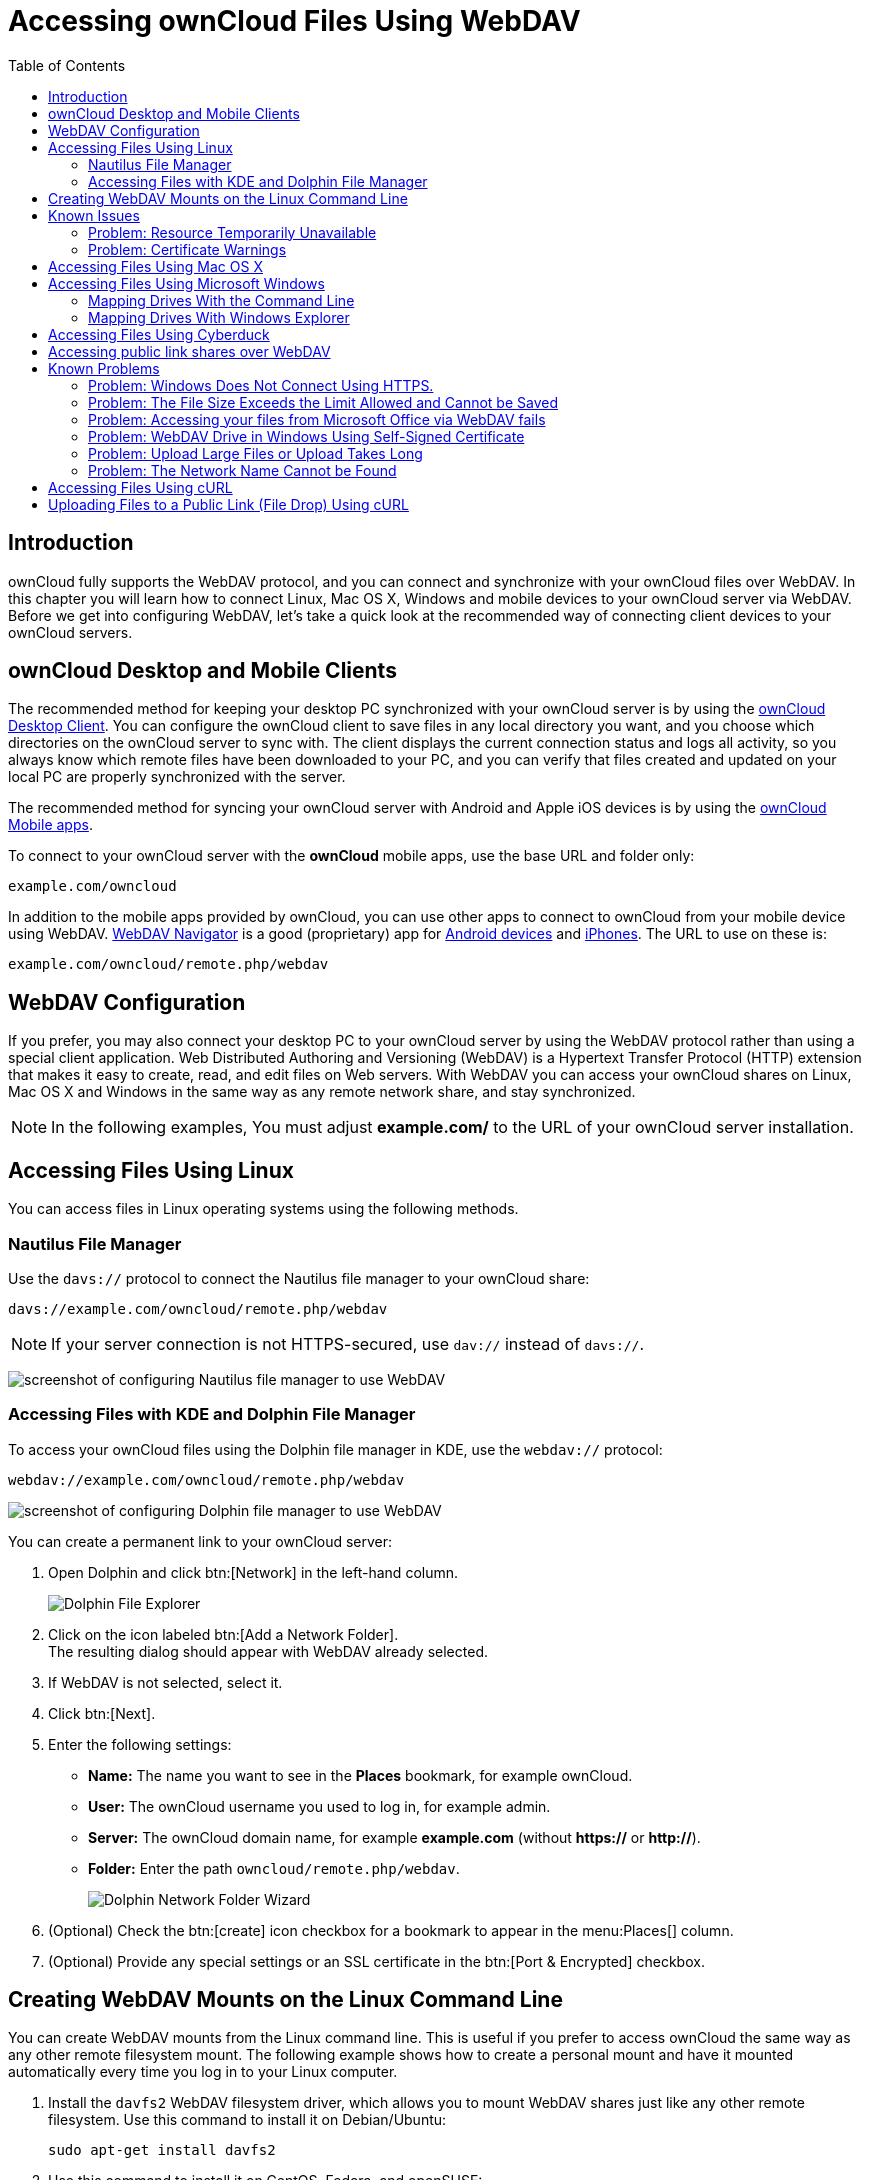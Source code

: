 = Accessing ownCloud Files Using WebDAV
:toc: right
:ocsmount-url: https://apps.apple.com/de/app/ocsmount/id1411490371
:webdav-navigator-url: http://seanashton.net/webdav/
:schimera-url: https://play.google.com/store/apps/details?id=com.schimera.webdavnavlite
:ios-webdav-navigator-url: https://itunes.apple.com/app/webdav-navigator/id382551345
:sabre-finder-url: http://sabre.io/dav/clients/finder/
:windows7-dav-url: https://support.microsoft.com/en-us/topic/349cb223-941f-03f1-d80c-3a9a2b9ffb72
:office-opens-blank-url: https://docs.microsoft.com/en-us/office/troubleshoot/powerpoint/office-opens-blank-from-sharepoint
:support-1-url: https://support.microsoft.com/kb/2123563
:support-2-url: https://support.microsoft.com/kb/2668751
:page-aliases: next@server:user_manual:files/access_webdav.adoc, \
{latest-server-version}@server:user_manual:files/access_webdav.adoc, \
{previous-server-version}@server:user_manual:files/access_webdav.adoc

:description: ownCloud fully supports the WebDAV protocol, and you can connect and synchronize with your ownCloud files over WebDAV. In this chapter you will learn how to connect Linux, Mac OS X, Windows and mobile devices to your ownCloud server via WebDAV.

== Introduction

{description} Before we get into configuring WebDAV, let’s take a quick look at the recommended way of connecting client devices to your ownCloud servers.

== ownCloud Desktop and Mobile Clients

The recommended method for keeping your desktop PC synchronized with
your ownCloud server is by using the
https://owncloud.com/desktop-app/[ownCloud Desktop Client].
You can configure the ownCloud client to save files in any local
directory you want, and you choose which directories on the ownCloud
server to sync with. The client displays the current connection status
and logs all activity, so you always know which remote files have been
downloaded to your PC, and you can verify that files created and updated
on your local PC are properly synchronized with the server.

The recommended method for syncing your ownCloud server with Android and
Apple iOS devices is by using the
https://owncloud.com/mobile-apps/[ownCloud Mobile apps].

To connect to your ownCloud server with the *ownCloud* mobile apps, use
the base URL and folder only:

----
example.com/owncloud
----

In addition to the mobile apps provided by ownCloud, you can use other
apps to connect to ownCloud from your mobile device using WebDAV.
{webdav-navigator-url}[WebDAV Navigator] is a good (proprietary) app for {schimera-url}[Android devices] and {ios-webdav-navigator-url}[iPhones]. The URL to use on these is:

----
example.com/owncloud/remote.php/webdav
----

== WebDAV Configuration

If you prefer, you may also connect your desktop PC to your ownCloud
server by using the WebDAV protocol rather than using a special client
application. Web Distributed Authoring and Versioning (WebDAV) is a
Hypertext Transfer Protocol (HTTP) extension that makes it easy to
create, read, and edit files on Web servers. With WebDAV you can access
your ownCloud shares on Linux, Mac OS X and Windows in the same way as
any remote network share, and stay synchronized.

NOTE: In the following examples, You must adjust *example.com/* to the URL of your ownCloud server installation.

== Accessing Files Using Linux

You can access files in Linux operating systems using the following
methods.

=== Nautilus File Manager

Use the `davs://` protocol to connect the Nautilus file manager to your
ownCloud share:

----
davs://example.com/owncloud/remote.php/webdav
----

NOTE: If your server connection is not HTTPS-secured, use `dav://` instead of `davs://`.

image:webdav_gnome3_nautilus.png[screenshot of configuring Nautilus file manager to use WebDAV]

=== Accessing Files with KDE and Dolphin File Manager

To access your ownCloud files using the Dolphin file manager in KDE, use the `webdav://` protocol:

----
webdav://example.com/owncloud/remote.php/webdav
----

image:webdav_dolphin.png[screenshot of configuring Dolphin file manager to use WebDAV]

You can create a permanent link to your ownCloud server:

. Open Dolphin and click btn:[Network] in the left-hand column.
+
image:files/access_webdav/dolphin-add-network-folder.png[Dolphin File Explorer]
. Click on the icon labeled btn:[Add a Network Folder]. +
The resulting dialog should appear with WebDAV already selected.
. If WebDAV is not selected, select it.
. Click btn:[Next].
. Enter the following settings:
** *Name:* The name you want to see in the *Places* bookmark, for example ownCloud.
** *User:* The ownCloud username you used to log in, for example admin.
** *Server:* The ownCloud domain name, for example *example.com* (without **https://** or **http://**).
** *Folder:* Enter the path `owncloud/remote.php/webdav`.
+
image:files/access_webdav/dolphin-network-folder-wizard.png[Dolphin Network Folder Wizard]
. (Optional) Check the btn:[create] icon checkbox for a bookmark to appear in the menu:Places[] column.
. (Optional) Provide any special settings or an SSL certificate in the btn:[Port & Encrypted] checkbox.

== Creating WebDAV Mounts on the Linux Command Line

You can create WebDAV mounts from the Linux command line. This is useful
if you prefer to access ownCloud the same way as any other remote
filesystem mount. The following example shows how to create a personal
mount and have it mounted automatically every time you log in to your
Linux computer.

. Install the `davfs2` WebDAV filesystem driver, which allows you to
mount WebDAV shares just like any other remote filesystem. Use this
command to install it on Debian/Ubuntu:
+
----
sudo apt-get install davfs2
----
. Use this command to install it on CentOS, Fedora, and openSUSE:
+
----
sudo yum install davfs2
----
. Add yourself to the `davfs2` group (this will be effective after the next login):
+
----
sudo usermod -aG davfs2 <username>
----
. Then create an `owncloud` directory in your home directory for the
mountpoint, and `.davfs2/` for your personal configuration file:
+
----
mkdir ~/owncloud
mkdir ~/.davfs2
----
. Copy `/etc/davfs2/secrets` to `~/.davfs2`:
+
----
sudo cat /etc/davfs2/secrets > ~/.davfs2/secrets
----
. Make the permissions read-write owner only:
+
----
chmod 600 ~/.davfs2/secrets
----
. Add your ownCloud login credentials to the end of the `secrets`
file, using your ownCloud server URL and your ownCloud username and
password:
+
----
/home/<username>/owncloud <username> <password>
----
. Add the mount information to `/etc/fstab`:
+
----
https://example.com/owncloud/remote.php/webdav /home/<username>/owncloud davfs user,rw,auto 0 0
----
. Then test that it mounts and authenticates by running the following command. 
  If you set it up correctly you won’t need root permissions:
+
----
mount ~/owncloud
----
. You should also be able to unmount it:
+
----
umount ~/owncloud
----

Now every time you login to your Linux system your ownCloud share should
automatically mount via WebDAV in your `~/owncloud` directory. If you
prefer to mount it manually, change `auto` to `noauto` in `/etc/fstab`.

== Known Issues

=== Problem: Resource Temporarily Unavailable

==== Solution

If you experience trouble when you create a file in the directory, edit
`/etc/davfs2/davfs2.conf` and add:

----
use_locks 0
----

=== Problem: Certificate Warnings

==== Solution

If you use a self-signed certificate, you will get a warning. To change
this, you need to configure `davfs2` to recognize your certificate. Copy
`mycertificate.pem` to `/etc/davfs2/certs/`. Then edit
`/etc/davfs2/davfs2.conf` and uncomment the line `servercert`. Now add
the path of your certificate as in this example:

----
servercert   /etc/davfs2/certs/mycertificate.pem
----

== Accessing Files Using Mac OS X

NOTE: The Mac OS X Finder suffers from a {sabre-finder-url}[series of implementation problems]
and should only be used if the ownCloud server runs on *Apache* and *mod_php*.
You can use a tool like {ocsmount-url}[ocsmount] to mount without those issues.

To access files through the Mac OS X Finder:

. Choose menu:Go[Connect to Server]. +
The "Connect to Server" window opens.
. Specify the address of the server in the *Server Address* field. +
image:osx_webdav1.png[Screenshot of entering your ownCloud server address on Mac OS X] +
+
For example, the URL used to connect to the ownCloud server from the Mac OS X Finder is: +
+
----
https://example.com/owncloud/remote.php/webdav
----
+
image:osx_webdav2.png[image]
. Click btn:[Connect]. +
The device connects to the server. +
+
For added details about how to connect to an external server using Mac OS X, check the
https://www.wikihow.com/Connect-to-a-Server-on-a-Mac[wikihow documentation]

== Accessing Files Using Microsoft Windows

It is best to use a suitable WebDAV client from the
http://www.webdav.org/projects/[WebDAV Project page] .

If you must use the native Windows implementation, you can map ownCloud
to a new drive. Mapping to a drive enables you to browse files stored on
an ownCloud server the way you would files stored in a mapped network drive.

Using this feature requires network connectivity. If you want to store
your files offline, use the ownCloud Desktop Client to sync all files on
your ownCloud to one or more directories of your local hard drive.

NOTE: Prior to mapping your drive, you must permit the use of Basic Authentication in the
Windows Registry. The procedure is documented in 
{windows7-dav-url}[Windows 7 cannot automatically reconnect a DAV share when Basic Authentication is used]
and
{office-opens-blank-url}[Office applications open blank from SharePoint WebDAV or sites].
Please follow the Knowledge Base article before proceeding.

=== Mapping Drives With the Command Line

The following example shows how to map a drive using the command line.
To map the drive:

. Open a command prompt in Windows.
. Enter the following line in the command prompt to map to the computer Z drive, 
where <drive_path> is the URL to your ownCloud server: +
+
----
net use Z: https://<drive_path>/remote.php/webdav /user:youruser yourpassword
----
+
**Example:**
+
`net use Z: \https://example.com/owncloud/remote.php/webdav /user:youruser yourpassword`
+
""
The computer maps the files of your ownCloud account to the drive letter Z.
""
+
NOTE: Though not recommended, you can also mount the ownCloud server using HTTP, leaving the connection unencrypted. 
If you plan to use HTTP connections on devices while in a public place, we strongly recommend using a 
VPN tunnel to provide the necessary security.
+
An alternative command syntax is:
+
----
net use Z: \\example.com@ssl\owncloud\remote.php\dav /user:youruser yourpassword
----

=== Mapping Drives With Windows Explorer

To map a drive using the Microsoft Windows Explorer:

. Migrate to your computer in Windows Explorer.
. Right-click on btn:[Computer] entry and select btn:[Map network drive…] from the drop-down menu.
. Choose a local network drive to which you want to map ownCloud.
. Specify the address to your ownCloud instance, followed by */remote.php/webdav*.
+
For example:
+
----
https://example.com/owncloud/remote.php/webdav
----
+
NOTE: For SSL protected servers, check *Reconnect at logon* to ensure that the mapping is persistent upon subsequent reboots. If you want to connect to the ownCloud server as a different user, check *Connect using different credentials*.
+
image:explorer_webdav.png[image]
. Click the btn:[Finish] button. +
Windows Explorer maps the network drive, making your ownCloud instance available.

== Accessing Files Using Cyberduck

https://cyberduck.io/?l=en[Cyberduck] is an open source FTP and SFTP,
WebDAV, and Amazon S3 browser designed for file transfers on Mac OS X and Windows.

NOTE: This example uses Cyberduck version 4.2.1.

To use Cyberduck:

. Specify a server without any leading protocol information. For example:
+
----
`example.com`
----
. Specify the appropriate port. The port you choose depends on whether
or not your ownCloud server supports SSL. Cyberduck requires that you
select a different connection type if you plan to use SSL. For example:
+
----
80 (for WebDAV)
443 (for WebDAV (HTTPS/SSL))
----
. Use the `More Options` drop-down menu to add the rest of your WebDAV
URL into the `Path' field. For example:
+
----
remote.php/webdav
----

Now Cyberduck enables file access to the ownCloud server.

== Accessing public link shares over WebDAV

ownCloud provides the possibility to access public link shares over WebDAV.

To access the public link share, open:

----
https://example.com/owncloud/public.php/webdav
----

in a WebDAV client, use the share token as username and the (optional)
share password as password.

NOTE: menu:Settings[Administration > Sharing > Allow users on this server
to send shares to other servers] needs to be enabled in order to make this feature work.

== Known Problems

=== Problem: Windows Does Not Connect Using HTTPS.

==== Solution 1

The Windows WebDAV Client might not support Server Name Indication (SNI)
on encrypted connections. If you encounter an error mounting an
SSL-encrypted ownCloud instance, contact your provider about assigning a
dedicated IP address for your SSL-based server.

==== Solution 2

The Windows WebDAV Client might not support TLSv1.1 / TLSv1.2
connections. If you have restricted your server config to only provide
TLSv1.1 and above the connection to your server might fail. Please refer to the
https://docs.microsoft.com/en-us/windows/win32/winhttp/about-winhttp[WinHTTP]
documentation for further information.

=== Problem: The File Size Exceeds the Limit Allowed and Cannot be Saved

You receive the following error message: +
*Error 0x800700DF: The file size exceeds the limit allowed and cannot be saved.*

==== Solution

Windows limits the maximum size a file transferred from or to a WebDAV
share may have. You can increase the value `FileSizeLimitInBytes` in
`HKEY_LOCAL_MacHINE\SYSTEM\CurrentControlSet\Services\WebClient\Parameters`
by clicking on btn:[Modify].

To increase the limit to the maximum value of 4GB, select *Decimal*, enter a value of
`4294967295`, and reboot Windows or restart the `WebClient` service.

=== Problem: Accessing your files from Microsoft Office via WebDAV fails

==== Solution

Known problems and their solutions are documented in the {support-1-url}[KB2123563] article.

=== Problem: WebDAV Drive in Windows Using Self-Signed Certificate

Cannot map ownCloud as a WebDAV drive in Windows using self-signed certificate.

==== Solution

.  Go to your ownCloud instance via your favorite Web browser.
.  Click through until you get to the certificate error in the browser status line.
.  View the cert, then from the Details tab, select Copy to File.
.  Save to the desktop with an arbitrary name, for example `myOwnCloud.cer`.
.  Start, Run, MMC.
.  menu:File[Add/Remove Snap-In].
.  Select menu:Certificates[Add > My User Account > Finish > OK].
.  Dig down to Trust Root Certification Authorities, Certificates.
.  Right-Click menu:Certificate[Select All Tasks > Import].
. Select btn:[Save Cert] from the Desktop.
. Select Place all Certificates in the following Store, click btn:[Browse],
. Check the Box that says menu:Show Physical Stores[]. +
Expand out *Trusted Root Certification Authorities*. +
select *Local Computer*, click btn:[OK] to complete the Import.
. Check the list to make sure it shows up. +
You will probably need to Refresh before you see it. +
Exit MMC.
. Open Browser, select Tools, Delete Browsing History.
. Select all but In Private Filtering Data, complete.
. Go to Internet Options, Content Tab, Clear SSL State.
. Close browser, then re-open and test.

=== Problem: Upload Large Files or Upload Takes Long

You cannot download more than 50 MB or upload large Files when the
upload takes longer than 30 minutes using Web Client in Windows 7.

==== Solution

Workarounds are documented in the {support-2-url}[KB2668751] article.

=== Problem: The Network Name Cannot be Found

Error 0x80070043 "The network name cannot be found." while adding a network drive.

==== Solution

Make Windows service *WebClient* start automatically:

. Open menu:Control Panel[Administrative Tools > Services].
. Find *WebClient* service.
. Right-click on it and choose *Properties*.
. Select *Startup type*: *Automatic*.
. Click btn:[OK] button.

Or in command prompt (as Admin):

----
sc config "WebClient" start=auto
sc start "WebClient"
----

More details can be found https://github.com/owncloud/documentation/pull/2668[here].

== Accessing Files Using cURL

Since WebDAV is an extension of HTTP cURL can be used to script file operations.

To create a folder with the current date as name:

[source,bash]
----
curl -u user:pass -X MKCOL "https://example.com/owncloud/remote.php/dav/files/USERNAME/$(date '+%d-%b-%Y')"
----

To upload a file `error.log` into that directory:

[source,bash]
----
curl -u user:pass -T error.log "https://example.com/owncloud/remote.php/dav/files/USERNAME/$(date '+%d-%b-%Y')/error.log"
----

To move a file:

[source,bash]
----
curl -u user:pass -X MOVE --header 'Destination: https://example.com/owncloud/remote.php/dav/files/USERNAME/target.jpg' https://example.com/owncloud/remote.php/dav/files/USERNAME/source.jpg
----

To get the properties of files in the root folder:

[source,bash]
----
curl -X PROPFIND -H "Depth: 1" -u user:pass https://example.com/owncloud/remote.php/dav/files/USERNAME/ | xml_pp
<?xml version="1.0" encoding="utf-8"?>
<d:multistatus xmlns:d="DAV:" xmlns:oc="http://owncloud.org/ns" xmlns:s="http://sabredav.org/ns">
  <d:response>
    <d:href>/owncloud/remote.php/webdav/</d:href>
    <d:propstat>
      <d:prop>
        <d:getlastmodified>Tue, 13 Oct 2015 17:07:45 GMT</d:getlastmodified>
        <d:resourcetype>
          <d:collection/>
        </d:resourcetype>
        <d:quota-used-bytes>163</d:quota-used-bytes>
        <d:quota-available-bytes>11802275840</d:quota-available-bytes>
        <d:getetag>"561d3a6139d05"</d:getetag>
      </d:prop>
      <d:status>HTTP/1.1 200 OK</d:status>
    </d:propstat>
  </d:response>
  <d:response>
    <d:href>/owncloud/remote.php/webdav/welcome.txt</d:href>
    <d:propstat>
      <d:prop>
        <d:getlastmodified>Tue, 13 Oct 2015 17:07:35 GMT</d:getlastmodified>
        <d:getcontentlength>163</d:getcontentlength>
        <d:resourcetype/>
        <d:getetag>"47465fae667b2d0fee154f5e17d1f0f1"</d:getetag>
        <d:getcontenttype>text/plain</d:getcontenttype>
      </d:prop>
      <d:status>HTTP/1.1 200 OK</d:status>
    </d:propstat>
  </d:response>
</d:multistatus>
----

To get the file id of a file, regardless of location, you need to make a
PROPFIND request. This request requires two things:

. A PROPFIND XML element in the body of the request method.
. The path to the file that you want to find out more about

Here’s an example PROPFIND XML element, which we’ll store as `propfind-fileid.xml`.

[source,xml]
----
<?xml version="1.0"?>
<a:propfind xmlns:a="DAV:" xmlns:oc="http://owncloud.org/ns">
    <!-- retrieve the file's id -->
    <a:prop><oc:fileid/></a:prop>
</a:propfind>
----

NOTE: You could pass this directly to the Curl request. However, it can often be easier to create,
maintain, and to share, if it’s created in a standalone file.

With the file created, make the request by running the following Curl command:

[source,xml]
----
curl -u username:password -X PROPFIND \
  -H "Content-Type: text/xml" \
  --data-binary "@propfind-fileid.xml" \
  'http://localhost/remote.php/dav/files/admin/Photos/San%20Francisco.jpg'
----

This will return an XML response payload similar to the following
example. It contains the relative path to the file and the fileid of the file.

[source,xml]
----
<?xml version="1.0"?>
<d:multistatus xmlns:d="DAV:" xmlns:s="http://sabredav.org/ns" xmlns:cal="urn:ietf:params:xml:ns:caldav" xmlns:cs="http://calendarserver.org/ns/" xmlns:card="urn:ietf:params:xml:ns:carddav" xmlns:oc="http://owncloud.org/ns">
  <d:response>
    <d:href>/remote.php/dav/files/admin/Photos/San%20Francisco.jpg</d:href>
    <d:propstat>
      <d:prop>
        <oc:fileid>4</oc:fileid>
      </d:prop>
      <d:status>HTTP/1.1 200 OK</d:status>
    </d:propstat>
  </d:response>
</d:multistatus>
----

NOTE: The example above’s been formatted for readability, using 
http://vim.wikia.com/wiki/Format_your_xml_document_using_xmllint[xmllint],
which is part of libxml2. To format it as it is listed above, pipe the previous command to `xmllint --format -`.

== Uploading Files to a Public Link (File Drop) Using cURL

To upload a file `file.txt` to a public link with token `70mX9s7KOZwfmdi` +
\https://example.com/s/70mX9s7KOZwfmdi +
having no password

[source,bash]
----
curl -k -T file.txt -u "70mX9s7KOZwfmdi:" -H 'X-Requested-With: XMLHttpRequest' \https://example.com/public.php/webdav/file.txt
----
